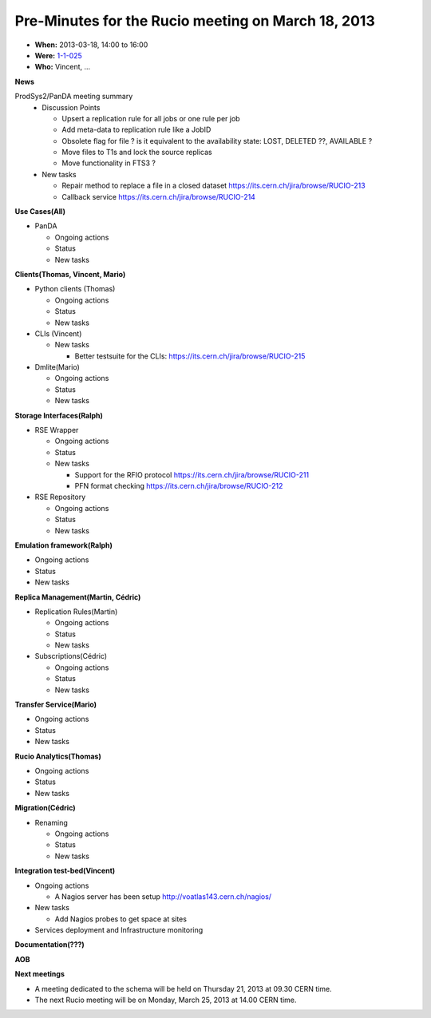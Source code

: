 ---------------------------------------------------
Pre-Minutes for the Rucio meeting on March 18, 2013
---------------------------------------------------

* **When:** 2013-03-18, 14:00 to 16:00
* **Were:** `1-1-025 <https://maps.cern.ch/mapsearch/mapcernlite.htm?no=1>`_
* **Who:** Vincent, ...

**News**

ProdSys2/PanDA meeting summary
  * Discussion Points

    * Upsert a replication rule for all jobs or one rule per job
    * Add meta-data to replication rule like a JobID

    * Obsolete flag for file ? is it equivalent to the availability state: LOST, DELETED ??, AVAILABLE ?
    * Move files to T1s and lock the source replicas
    * Move functionality in FTS3 ?

  * New tasks

    * Repair method to replace a file in a closed dataset https://its.cern.ch/jira/browse/RUCIO-213
    * Callback service https://its.cern.ch/jira/browse/RUCIO-214


**Use Cases(All)**

* PanDA

  * Ongoing actions
  * Status
  * New tasks


**Clients(Thomas, Vincent, Mario)**

* Python clients (Thomas)

  * Ongoing actions
  * Status
  * New tasks

* CLIs (Vincent)

  * New tasks

    * Better testsuite for the CLIs: https://its.cern.ch/jira/browse/RUCIO-215

* Dmlite(Mario)

  * Ongoing actions
  * Status
  * New tasks

**Storage Interfaces(Ralph)**

* RSE Wrapper

  * Ongoing actions
  * Status
  * New tasks

    * Support for the RFIO protocol  https://its.cern.ch/jira/browse/RUCIO-211
    * PFN format checking https://its.cern.ch/jira/browse/RUCIO-212

* RSE Repository

  * Ongoing actions
  * Status
  * New tasks


**Emulation framework(Ralph)**

* Ongoing actions
* Status
* New tasks

**Replica Management(Martin, Cédric)**

* Replication Rules(Martin)

  * Ongoing actions
  * Status
  * New tasks

* Subscriptions(Cédric)

  * Ongoing actions
  * Status
  * New tasks

**Transfer Service(Mario)**

* Ongoing actions
* Status
* New tasks

**Rucio Analytics(Thomas)**

* Ongoing actions
* Status
* New tasks

**Migration(Cédric)**

* Renaming

  * Ongoing actions
  * Status
  * New tasks

**Integration test-bed(Vincent)**

* Ongoing actions

  * A Nagios server has been setup http://voatlas143.cern.ch/nagios/

* New tasks

  * Add Nagios probes to get space at sites

* Services deployment and Infrastructure monitoring

**Documentation(???)**

**AOB**

**Next meetings**

* A meeting dedicated to the schema will be held on Thursday 21, 2013 at 09.30 CERN time.
* The next Rucio meeting will be on Monday, March 25, 2013 at 14.00 CERN time.
